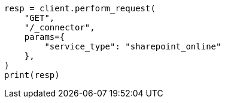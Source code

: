 // This file is autogenerated, DO NOT EDIT
// connector/apis/list-connectors-api.asciidoc:100

[source, python]
----
resp = client.perform_request(
    "GET",
    "/_connector",
    params={
        "service_type": "sharepoint_online"
    },
)
print(resp)
----
